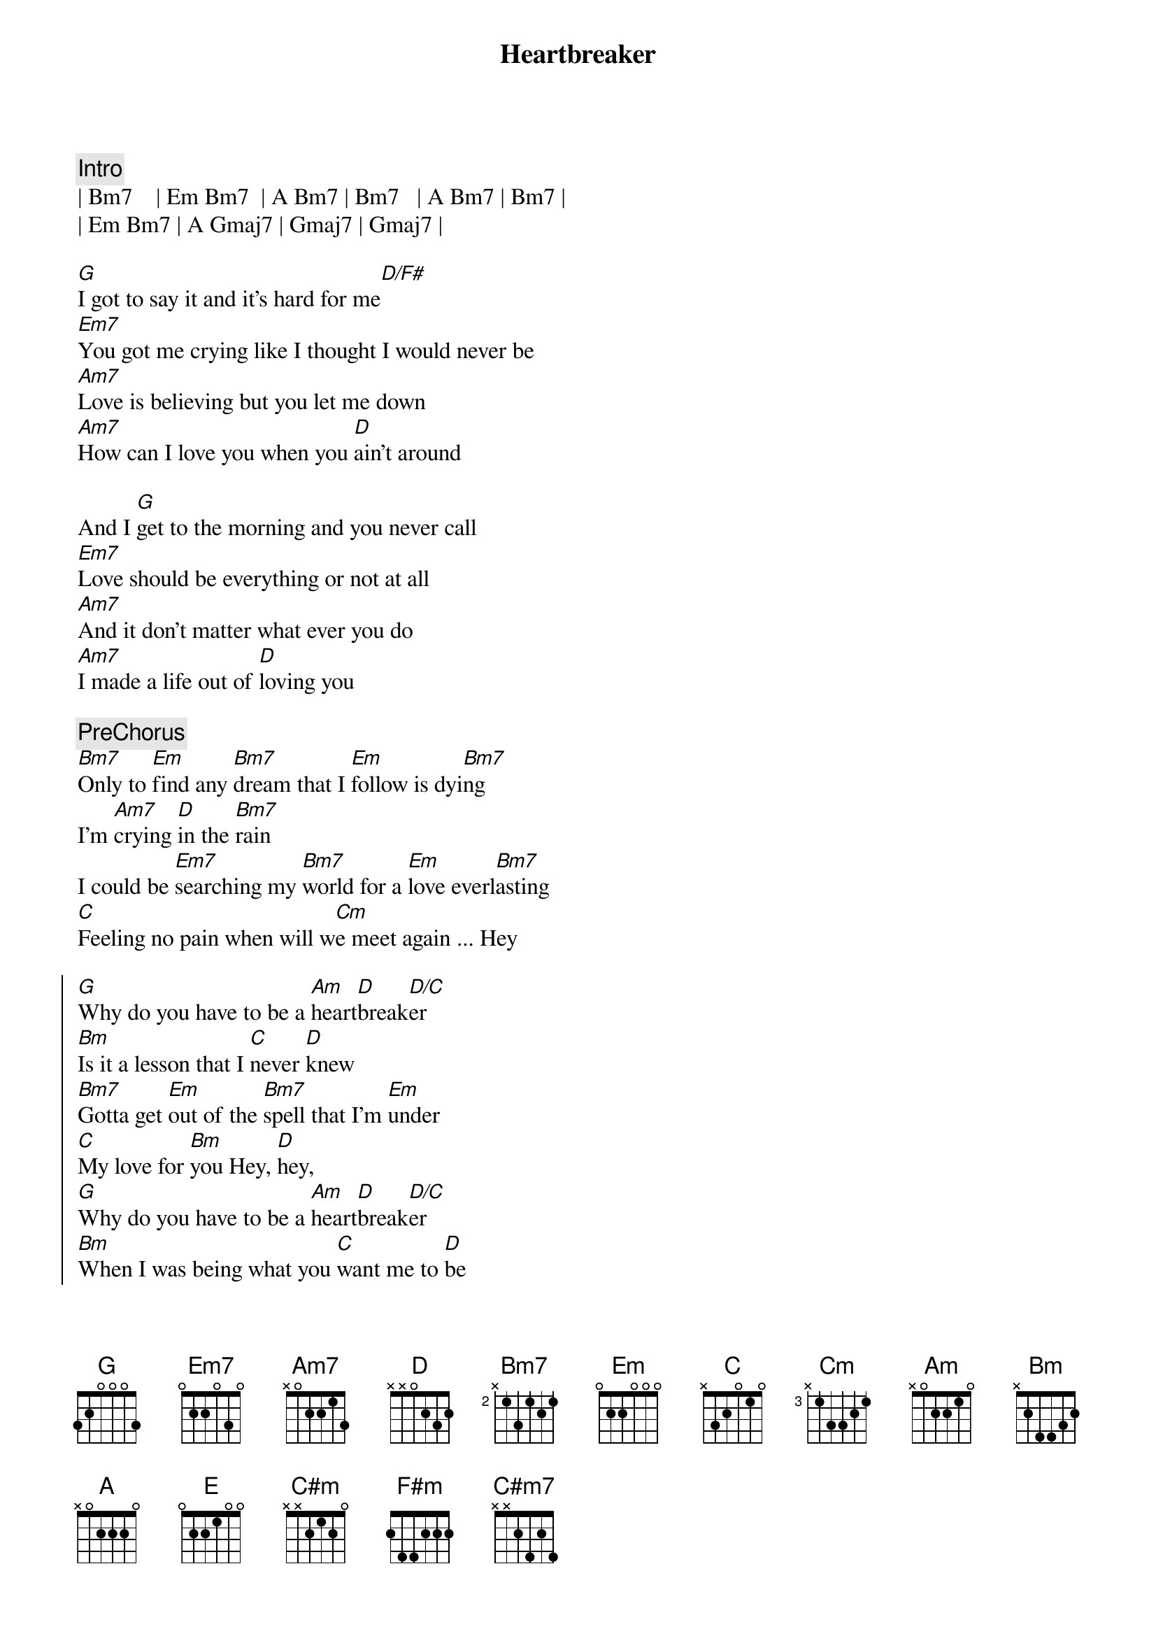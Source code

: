 {title: Heartbreaker}
{artist: Dionne Warwick / Bee Gees}
{key: G}

{c:Intro}
| Bm7    | Em Bm7  | A Bm7 | Bm7   | A Bm7 | Bm7 | 
| Em Bm7 | A Gmaj7 | Gmaj7 | Gmaj7 | 

{sov}
[G]I got to say it and it's hard for me[D/F#]
[Em7]You got me crying like I thought I would never be
[Am7]Love is believing but you let me down
[Am7]How can I love you when you [D]ain't around
{eov}

{sov}
And I [G]get to the morning and you never call
[Em7]Love should be everything or not at all
[Am7]And it don't matter what ever you do
[Am7]I made a life out of [D]loving you
{eov}

{c:PreChorus}
[Bm7]Only to [Em]find any [Bm7]dream that I [Em]follow is dyi[Bm7]ng
I'm [Am7]crying [D]in the [Bm7]rain
I could be [Em7]searching my [Bm7]world for a [Em]love everl[Bm7]asting
[C]Feeling no pain when will w[Cm]e meet again ... Hey

{soc}
[G]Why do you have to be a [Am]heart[D]break[D/C]er 
[Bm]Is it a lesson that I [C]never [D]knew
[Bm7]Gotta get [Em]out of the [Bm7]spell that I'm [Em]under
[C]My love for [Bm]you Hey, [D]hey, 
[G]Why do you have to be a [Am]heart[D]break[D/C]er
[Bm]When I was being what you [C]want me to [D]be
[Bm7]Suddenly [Em]everything [Bm7]I ever [Em]wanted [C]has passed me [Bm7]by
This world may [Am]end not you and [G]I
{eoc}

{sov}
[G]My love is stronger than the universe
[Em7]My soul is crying for you and it cannot be reversed
[Am7]You made the rules but you could not see
[Am7]You made a life out of [D]hurting me
{eov}

{c:PreChorus}
[Bm7]Out of my [Em]mind I am [Bm7]held by the [Em]power of [Bm7]you love
Tell me whe[C]n do we try or should [Cm]we say goodbye

{soc}
[G]Why do you have to be a [Am]heart[D]break[D/C]er
[Bm]When I was being what you [C]want me to [D]be
[Bm7]Suddenly [Em]everything [Bm7]I ever [Em]wanted [C]has passed me [Bm7]by
This world may [Am]end not you and [G]I
{eoc}

{c:Interlude}
| Bm7 | Em Bm7 | A Gmaj7 | Gmaj7 D/E | D/E |

{c:Key Change +2 half steps}

{soc}
[A]Why do you have to be a [Bm]heart[E]break[E/D]er 
[C#m]Is it a lesson that I [D]never [E]knew
[Cm#7]Gotta get [F#m]out of the [C#m7]spell that I'm [F#m]under
[D]My love for [C#m7]you Hey, [D/E]hey, [E] 
[A]Why do you have to be a [Bm]heart[E]break[E/D]er
[C#m]When I was being what you [D]want me to [E]be
[C#m7]Suddenly [F#m]everything [C#m7]I ever [F#m]wanted [D]has passed me [C#m7]by
My [D/E]love has passed [E]me by
{eoc}

{soc}
[A]Why do you have to be a [Bm]heart[E]break[E/D]er 
[C#m]Is it a lesson that I [D]never [E]knew
[Cm#7]Gotta get [F#m]out of the [C#m7]spell that I'm [F#m]under
[D]My love for [C#m7]you Hey, [D/E]hey, [E] 
[A]Why do you have to be a [Bm]heart[E]break[E/D]er
[C#m]When I was being what you [D]want me to [E]be
[C#m7]Suddenly [F#m]everything [C#m7]I ever [F#m]wanted [D]has passed me [C#m7]by
{eoc}

{c:Ending}
| C#m7 | C#m7 D/E E | A  |
